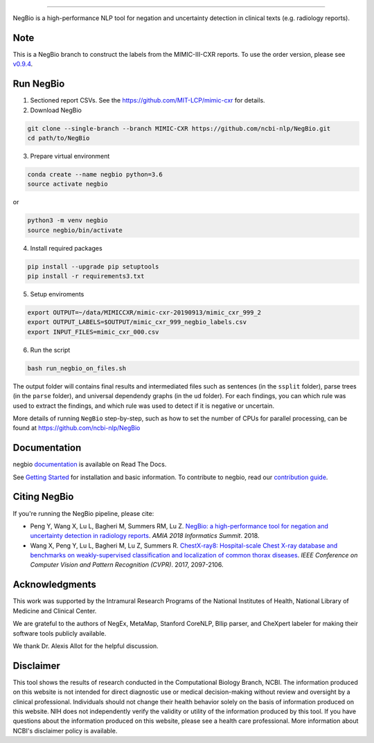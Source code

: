 .. image:: https://github.com/yfpeng/negbio/blob/master/images/negbio.png?raw=true
   :target: https://github.com/yfpeng/negbio/blob/master/images/negbio.png?raw=true
   :alt: NegBio

-----------------------


NegBio is a high-performance NLP tool for negation and uncertainty detection in clinical texts (e.g. radiology reports).


Note
====

This is a NegBio branch to construct the labels from the MIMIC-III-CXR reports. To use the order version, please see `v0.9.4 <https://github.com/ncbi-nlp/NegBio/tree/v0.9.4>`_.


Run NegBio
==========

1. Sectioned report CSVs. See the https://github.com/MIT-LCP/mimic-cxr for details.

2. Download NegBio

.. code-block:: bash

   git clone --single-branch --branch MIMIC-CXR https://github.com/ncbi-nlp/NegBio.git
   cd path/to/NegBio


3. Prepare virtual environment

.. code-block:: bash

   conda create --name negbio python=3.6
   source activate negbio


or

.. code-block:: bash

   python3 -m venv negbio
   source negbio/bin/activate


4. Install required packages

.. code-block:: bash

   pip install --upgrade pip setuptools
   pip install -r requirements3.txt


5. Setup enviroments

.. code-block:: bash

   export OUTPUT=~/data/MIMICCXR/mimic-cxr-20190913/mimic_cxr_999_2
   export OUTPUT_LABELS=$OUTPUT/mimic_cxr_999_negbio_labels.csv
   export INPUT_FILES=mimic_cxr_000.csv


6. Run the script

.. code-block:: bash

   bash run_negbio_on_files.sh


The output folder will contains final results and intermediated files such as sentences (in the ``ssplit`` folder), parse trees (in the ``parse`` folder), and universal dependendy graphs (in the ``ud`` folder). For each findings, you can which rule was used to extract the findings, and which rule was used to detect if it is negative or uncertain.

More details of running ``NegBio`` step-by-step, such as how to set the number of CPUs for parallel processing, can be found at https://github.com/ncbi-nlp/NegBio


Documentation
=============

negbio `documentation <http://negbio.readthedocs.io/en/latest/>`_ is available on Read The Docs.

See `Getting Started <http://negbio.readthedocs.io/en/latest/getting_started.html>`_ for installation and basic
information. To contribute to negbio, read our `contribution guide </CONTRIBUTING.md>`_.

Citing NegBio
=============

If you're running the NegBio pipeline, please cite:

*  Peng Y, Wang X, Lu L, Bagheri M, Summers RM, Lu Z. `NegBio: a high-performance tool for negation and uncertainty
   detection in radiology reports <https://arxiv.org/abs/1712.05898>`_. *AMIA 2018 Informatics Summit*. 2018.
*  Wang X, Peng Y, Lu L, Bagheri M, Lu Z, Summers R. `ChestX-ray8: Hospital-scale Chest X-ray database and benchmarks
   on weakly-supervised classification and localization of common thorax diseases <https://arxiv.org/abs/1705.02315>`_.
   *IEEE Conference on Computer Vision and Pattern Recognition (CVPR)*. 2017, 2097-2106.

Acknowledgments
===============

This work was supported by the Intramural Research Programs of the National Institutes of Health, National Library of
Medicine and Clinical Center.

We are grateful to the authors of NegEx, MetaMap, Stanford CoreNLP, Bllip parser, and CheXpert labeler for making
their software tools publicly available.

We thank Dr. Alexis Allot for the helpful discussion.

Disclaimer
==========
This tool shows the results of research conducted in the Computational Biology Branch, NCBI. The information produced
on this website is not intended for direct diagnostic use or medical decision-making without review and oversight
by a clinical professional. Individuals should not change their health behavior solely on the basis of information
produced on this website. NIH does not independently verify the validity or utility of the information produced
by this tool. If you have questions about the information produced on this website, please see a health care
professional. More information about NCBI's disclaimer policy is available.
